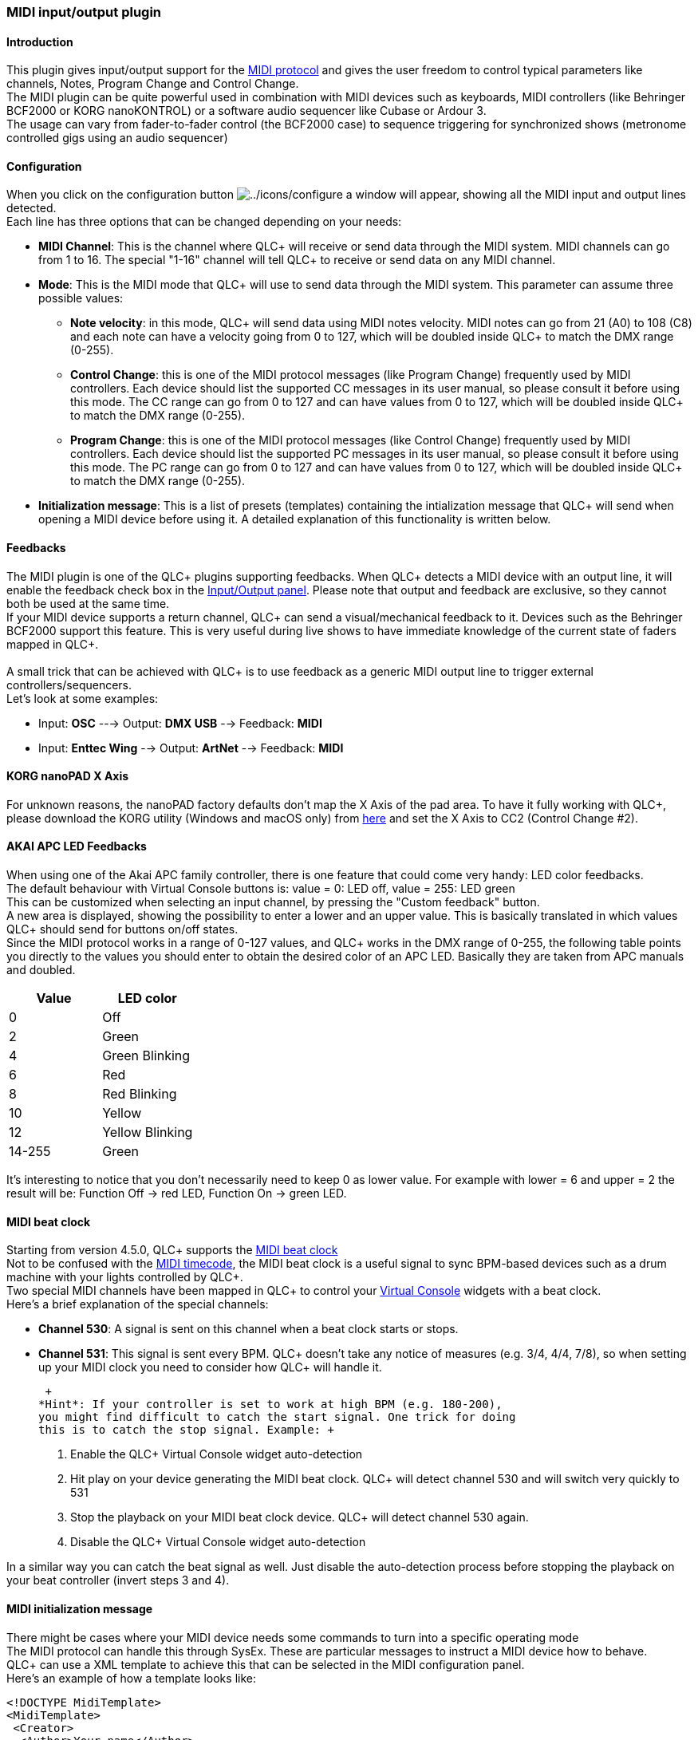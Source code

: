 === MIDI input/output plugin

==== Introduction

This plugin gives input/output support for the
https://en.wikipedia.org/wiki/MIDI[MIDI protocol] and gives the user
freedom to control typical parameters like channels, Notes, Program
Change and Control Change. +
The MIDI plugin can be quite powerful used in combination with MIDI
devices such as keyboards, MIDI controllers (like Behringer BCF2000 or
KORG nanoKONTROL) or a software audio sequencer like Cubase or Ardour
3. +
The usage can vary from fader-to-fader control (the BCF2000 case) to
sequence triggering for synchronized shows (metronome controlled gigs
using an audio sequencer)

==== Configuration

When you click on the configuration button
image:../icons/configure.png[../icons/configure] a window will appear,
showing all the MIDI input and output lines detected. +
Each line has three options that can be changed depending on your needs:

* *MIDI Channel*: This is the channel where QLC+ will receive or send
data through the MIDI system. MIDI channels can go from 1 to 16. The
special "1-16" channel will tell QLC+ to receive or send data on any
MIDI channel.
* *Mode*: This is the MIDI mode that QLC+ will use to send data through
the MIDI system. This parameter can assume three possible values:
** *Note velocity*: in this mode, QLC+ will send data using MIDI notes
velocity. MIDI notes can go from 21 (A0) to 108 (C8) and each note can
have a velocity going from 0 to 127, which will be doubled inside QLC+
to match the DMX range (0-255).
** *Control Change*: this is one of the MIDI protocol messages (like
Program Change) frequently used by MIDI controllers. Each device should
list the supported CC messages in its user manual, so please consult it
before using this mode. The CC range can go from 0 to 127 and can have
values from 0 to 127, which will be doubled inside QLC+ to match the DMX
range (0-255).
** *Program Change*: this is one of the MIDI protocol messages (like
Control Change) frequently used by MIDI controllers. Each device should
list the supported PC messages in its user manual, so please consult it
before using this mode. The PC range can go from 0 to 127 and can have
values from 0 to 127, which will be doubled inside QLC+ to match the DMX
range (0-255).
* *Initialization message*: This is a list of presets (templates)
containing the intialization message that QLC+ will send when opening a
MIDI device before using it. A detailed explanation of this
functionality is written below.

==== Feedbacks

The MIDI plugin is one of the QLC+ plugins supporting feedbacks. When
QLC+ detects a MIDI device with an output line, it will enable the
feedback check box in the
link:howto-input-output-mapping.html[Input/Output panel]. Please note
that output and feedback are exclusive, so they cannot both be used at
the same time. +
If your MIDI device supports a return channel, QLC+ can send a
visual/mechanical feedback to it. Devices such as the Behringer BCF2000
support this feature. This is very useful during live shows to have
immediate knowledge of the current state of faders mapped in QLC+. +
 +
A small trick that can be achieved with QLC+ is to use feedback as a
generic MIDI output line to trigger external controllers/sequencers. +
Let's look at some examples:

* Input: *OSC* ---> Output: *DMX USB* --> Feedback: *MIDI*
* Input: *Enttec Wing* --> Output: *ArtNet* --> Feedback: *MIDI*

[[korg-nanopad]]
==== KORG nanoPAD X Axis

For unknown reasons, the nanoPAD factory defaults don't map the X Axis
of the pad area. To have it fully working with QLC+, please download the
KORG utility (Windows and macOS only) from
http://i.korg.com/SupportPage.aspx?productid=415[here] and set the X
Axis to CC2 (Control Change #2).

[[akai-feedbacks]]
==== AKAI APC LED Feedbacks

When using one of the Akai APC family controller, there is one feature
that could come very handy: LED color feedbacks. +
The default behaviour with Virtual Console buttons is: value = 0: LED
off, value = 255: LED green +
This can be customized when selecting an input channel, by pressing the
"Custom feedback" button. +
A new area is displayed, showing the possibility to enter a lower and an
upper value. This is basically translated in which values QLC+ should
send for buttons on/off states. +
Since the MIDI protocol works in a range of 0-127 values, and QLC+ works
in the DMX range of 0-255, the following table points you directly to
the values you should enter to obtain the desired color of an APC LED.
Basically they are taken from APC manuals and doubled.

[cols=",",options="header",]
|===
|Value |LED color
|0 |Off
|2 |Green
|4 |Green Blinking
|6 |Red
|8 |Red Blinking
|10 |Yellow
|12 |Yellow Blinking
|14-255 |Green
|===

It's interesting to notice that you don't necessarily need to keep 0 as
lower value. For example with lower = 6 and upper = 2 the result will
be: Function Off -> red LED, Function On -> green LED.

==== MIDI beat clock

Starting from version 4.5.0, QLC+ supports the
https://en.wikipedia.org/wiki/MIDI_beat_clock[MIDI beat clock] +
Not to be confused with the
https://en.wikipedia.org/wiki/MIDI_timecode[MIDI timecode], the MIDI
beat clock is a useful signal to sync BPM-based devices such as a drum
machine with your lights controlled by QLC+. +
Two special MIDI channels have been mapped in QLC+ to control your
link:virtualconsole.html[Virtual Console] widgets with a beat clock. +
Here's a brief explanation of the special channels:

* *Channel 530*: A signal is sent on this channel when a beat clock
starts or stops.
* *Channel 531*: This signal is sent every BPM. QLC+ doesn't take any
notice of measures (e.g. 3/4, 4/4, 7/8), so when setting up your MIDI
clock you need to consider how QLC+ will handle it.

 +
*Hint*: If your controller is set to work at high BPM (e.g. 180-200),
you might find difficult to catch the start signal. One trick for doing
this is to catch the stop signal. Example: +

. Enable the QLC+ Virtual Console widget auto-detection
. Hit play on your device generating the MIDI beat clock. QLC+ will
detect channel 530 and will switch very quickly to 531
. Stop the playback on your MIDI beat clock device. QLC+ will detect
channel 530 again.
. Disable the QLC+ Virtual Console widget auto-detection

In a similar way you can catch the beat signal as well. Just disable the
auto-detection process before stopping the playback on your beat
controller (invert steps 3 and 4).

[[midi-template]]
==== MIDI initialization message

There might be cases where your MIDI device needs some commands to turn
into a specific operating mode +
The MIDI protocol can handle this through SysEx. These are particular
messages to instruct a MIDI device how to behave. +
QLC+ can use a XML template to achieve this that can be selected in the
MIDI configuration panel. +
Here's an example of how a template looks like: +

....
<!DOCTYPE MidiTemplate>
<MidiTemplate>
 <Creator>
  <Author>Your name</Author>
 </Creator>
 <Description>A brief description of what the template does.</Description>
 <Name>Template name to be displayed by QLC+</Name>
 <InitMessage>F0 47 00 7B 60 00 04 41 09 00 05 F7</InitMessage>
</MidiTemplate>
....

You can create the ones you need and place them in your MidiTemplates
folder. +
You are welcome to submit them in the QLC+ forum.

[[channelsmap]]
==== QLC+ Channels map

To handle a mix of various MIDI messages (Notes, PC, CC, etc..), QLC+
remaps them into a sequential order. +
Following, the channel numbers to be used in the
link:howto-input-profiles.html[Input Profile editor]:

Channel

MIDI message

1

Control Change 1

...

...

128

Control Change 128

129

NOTE ON/NOTE OFF 1

...

...

256

NOTE ON/NOTE OFF 128

257

NOTE AFTERTOUCH 1

...

...

384

NOTE AFTERTOUCH 128

385

Program Change 1

...

...

512

Program Change 128

513

Channel Aftertouch

514

Pitch Wheel

530

MIDI Beat Clock: Start/Continue

531

MIDI Beat Clock: Beat

532

MIDI Beat Clock: Stop

In OMNI mode, add 4096 * Channel number

